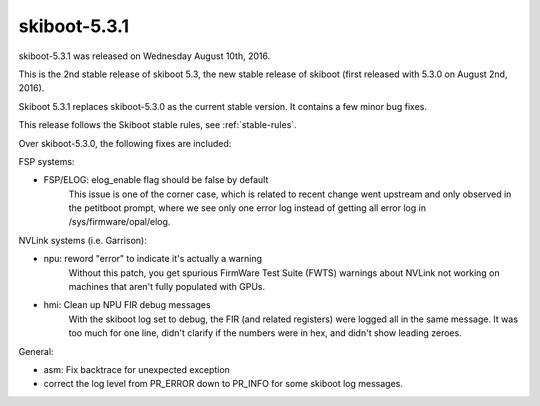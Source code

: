 skiboot-5.3.1
-------------

skiboot-5.3.1 was released on Wednesday August 10th, 2016.

This is the 2nd stable release of skiboot 5.3, the new stable release of
skiboot (first released with 5.3.0 on August 2nd, 2016).

Skiboot 5.3.1 replaces skiboot-5.3.0 as the current stable version. It contains
a few minor bug fixes.

This release follows the Skiboot stable rules, see :ref:`stable-rules`.

Over skiboot-5.3.0, the following fixes are included:

FSP systems:

- FSP/ELOG: elog_enable flag should be false by default
    This issue is one of the corner case, which is related to recent change
    went upstream and only observed in the petitboot prompt, where we see
    only one error log instead of getting all error log in
    /sys/firmware/opal/elog.

NVLink systems (i.e. Garrison):

- npu: reword "error" to indicate it's actually a warning
    Without this patch, you get spurious FirmWare Test Suite (FWTS) warnings
    about NVLink not working on machines that aren't fully populated with
    GPUs.
- hmi: Clean up NPU FIR debug messages
    With the skiboot log set to debug, the FIR (and related registers) were
    logged all in the same message.  It was too much for one line, didn't
    clarify if the numbers were in hex, and didn't show leading zeroes.

General:

- asm: Fix backtrace for unexpected exception
- correct the log level from PR_ERROR down to PR_INFO for some skiboot
  log messages.
